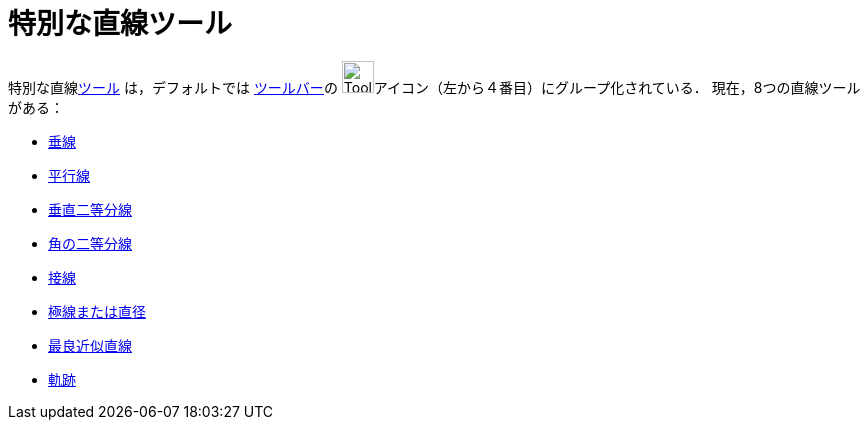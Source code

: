 = 特別な直線ツール
ifdef::env-github[:imagesdir: /ja/modules/ROOT/assets/images]

特別な直線xref:/ツール.adoc[ツール] は，デフォルトでは xref:/ツールバー.adoc[ツールバー]の
image:Tool_Perpendicular_Line.gif[Tool Perpendicular
Line.gif,width=32,height=32]アイコン（左から４番目）にグループ化されている． 現在，8つの直線ツールがある：

* xref:/tools/垂線.adoc[垂線]
* xref:/tools/平行線.adoc[平行線]
* xref:/tools/垂直二等分線.adoc[垂直二等分線]
* xref:/tools/角の二等分線.adoc[角の二等分線]
* xref:/tools/接線.adoc[接線]
* xref:/tools/極線または直径.adoc[極線または直径]
* xref:/tools/最良近似直線.adoc[最良近似直線]
* xref:/tools/軌跡.adoc[軌跡]
